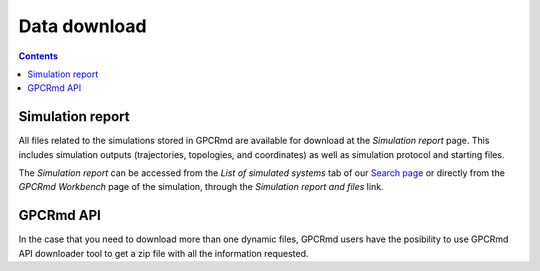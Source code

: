 ==================
Data download
==================

.. contents::
    :depth: 2


Simulation report
===================
All files related to the simulations stored in GPCRmd are available for download at the *Simulation report* page. This includes simulation outputs (trajectories, topologies, and coordinates) as well as simulation protocol and starting files. 

The *Simulation report* can be accessed from the *List of simulated systems* tab of our `Search page`_ or directly from the *GPCRmd Workbench* page of the simulation, through the *Simulation report and files* link. 

.. _Search page: https://|URLdomain|/api/

GPCRmd API
===================
In the case that you need to download more than one dynamic files, GPCRmd users have the posibility to use GPCRmd API downloader tool to get a zip file with all the information requested. 

.. _GPCRmd API: https://|URLdomain|/api/
